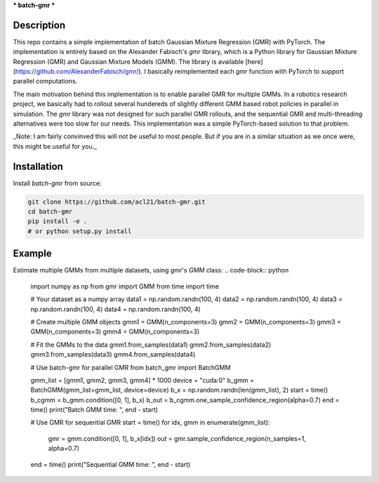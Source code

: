***
batch-gmr
***

Description
-----------
This repo contains a simple implementation of batch Gaussian Mixture Regression (GMR) with PyTorch. The implementation is entirely based on the Alexander Fabisch's `gmr` library, which is a Python library for Gaussian Mixture Regression (GMR) and Gaussian Mixture Models (GMM). The library is available [here](https://github.com/AlexanderFabisch/gmr/). I basically reimplemented each `gmr` function with PyTorch to support parallel computations.

.. image:: media/batch-gmr.png
   :alt: batch-gmr
   :align: center

The main motivation behind this implementation is to enable parallel GMR for multiple GMMs. In a robotics research project, we basically had to rollout several hundereds of slightly different GMM based robot policies in parallel in simulation. The `gmr` library was not designed for such parallel GMR rollouts, and the sequential GMR and multi-threading alternatives were too slow for our needs. This implementation was a simple PyTorch-based solution to that problem.


_Note: I am fairly convinved this will not be useful to most people. But if you are in a similar situation as we once were, this might be useful for you._


Installation
------------

Install `batch-gmr` from source:

.. code-block:: bash

    git clone https://github.com/acl21/batch-gmr.git
    cd batch-gmr
    pip install -e .
    # or python setup.py install 


Example
-------

Estimate multiple GMMs from multiple datasets, using `gmr`'s `GMM` class:
.. code-block:: python

    import numpy as np
    from gmr import GMM
    from time import time

    # Your dataset as a numpy array
    data1 = np.random.randn(100, 4)
    data2 = np.random.randn(100, 4)
    data3 = np.random.randn(100, 4)
    data4 = np.random.randn(100, 4)

    # Create multiple GMM objects
    gmm1 = GMM(n_components=3)
    gmm2 = GMM(n_components=3)
    gmm3 = GMM(n_components=3)
    gmm4 = GMM(n_components=3)

    # Fit the GMMs to the data
    gmm1.from_samples(data1)
    gmm2.from_samples(data2)
    gmm3.from_samples(data3)
    gmm4.from_samples(data4)

    # Use batch-gmr for parallel GMR
    from batch_gmr import BatchGMM

    gmm_list = [gmm1, gmm2, gmm3, gmm4] * 1000
    device = "cuda:0"
    b_gmm = BatchGMM(gmm_list=gmm_list, device=device)
    b_x = np.random.randn(len(gmm_list), 2)
    start = time()
    b_cgmm = b_gmm.condition([0, 1], b_x)
    b_out = b_cgmm.one_sample_confidence_region(alpha=0.7)
    end = time()
    print("Batch GMM time: ", end - start)

    # Use GMR for sequential GMR
    start = time()
    for idx, gmm in enumerate(gmm_list):
        gmr = gmm.condition([0, 1], b_x[idx])
        out = gmr.sample_confidence_region(n_samples=1, alpha=0.7)
    end = time()
    print("Sequential GMM time: ", end - start)
